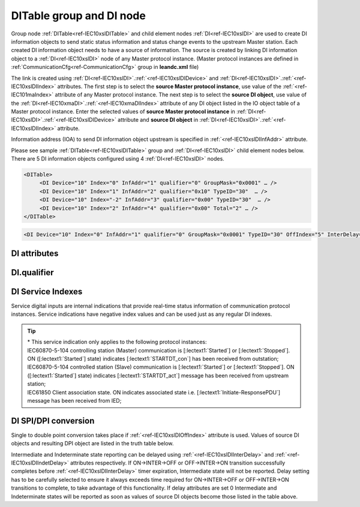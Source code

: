 
.. _docref-IEC10xslDITable:
.. _ref-IEC10xslDITable:
.. _ref-IEC10xslDI:

DITable group and DI node
-------------------------

Group node :ref:`DITable<ref-IEC10xslDITable>` and child element nodes :ref:`DI<ref-IEC10xslDI>` are used to create DI information objects to send static status 
information and status change events to the upstream Master station.
Each created DI information object needs to have a source of information.
The source is created by linking DI information object to a :ref:`DI<ref-IEC10xslDI>` node of any Master protocol instance. 
(Master protocol instances are defined in :ref:`CommunicationCfg<ref-CommunicationCfg>` group in **leandc.xml** file)

The link is created using :ref:`DI<ref-IEC10xslDI>`.\ :ref:`<ref-IEC10xslDIDevice>` \ and :ref:`DI<ref-IEC10xslDI>`.\ :ref:`<ref-IEC10xslDIIndex>` \ attributes.
The first step is to select the **source Master protocol instance**, use value of the :ref:`<ref-IEC101maIndex>` attribute of any Master protocol instance.
The next step is to select the **source DI object**, use value of the :ref:`DI<ref-IEC10xmaDI>`.\ :ref:`<ref-IEC10xmaDIIndex>` \ attribute of any DI object listed in the IO object table of a Master protocol instance.
Enter the selected values of **source Master protocol instance** in :ref:`DI<ref-IEC10xslDI>`.\ :ref:`<ref-IEC10xslDIDevice>` \
attribute and **source DI object** in :ref:`DI<ref-IEC10xslDI>`.\ :ref:`<ref-IEC10xslDIIndex>` \ attribute.

Information address (IOA) to send DI information object upstream is specified in :ref:`<ref-IEC10xslDIInfAddr>` \ attribute.

Please see sample :ref:`DITable<ref-IEC10xslDITable>` group and :ref:`DI<ref-IEC10xslDI>` child element nodes below. 
There are 5 DI information objects configured using 4 :ref:`DI<ref-IEC10xslDI>` nodes.

.. code-block:: none

   <DITable>
	<DI Device="10" Index="0" InfAddr="1" qualifier="0" GroupMask="0x0001" … />
	<DI Device="10" Index="1" InfAddr="2" qualifier="0x10" TypeID="30"  … />
	<DI Device="10" Index="-2" InfAddr="3" qualifier="0x00" TypeID="30"  … />
	<DI Device="10" Index="2" InfAddr="4" qualifier="0x00" Total="2" … />
   </DITable>

.. include-file:: sections/Include/sample_node.rstinc "" ":ref:`DI<ref-IEC10xslDI>`"

.. code-block:: none

   <DI Device="10" Index="0" InfAddr="1" qualifier="0" GroupMask="0x0001" TypeID="30" OffIndex="5" InterDelay="8000" IndetDelay="3500" Total="2" Name="CB position" />

.. include-file:: sections/Include/tip_order.rstinc "" ":ref:`DI<ref-IEC10xslDI>`"

DI attributes
^^^^^^^^^^^^^

.. _ref-IEC10xslDIAttributes:

.. include-file:: sections/Include/table_attrs.rstinc "" "IEC60870-5-101/104 Slave DI attributes"

.. include-file:: sections/Include/IEC10xsl_Device.rstinc "" ".. _ref-IEC10xslDIDevice:" "DI" "source" "Source"

   * :attr:     .. _ref-IEC10xslDIIndex:

                :xmlref:`Index`
     :val:      -8...2\ :sup:`32`\  - 8
     :def:      n/a
     :desc:     Source DI object. Any DI element node of the selected Master protocol instance can be used as a source.
		Use value of the :ref:`DI<ref-IEC10xmaDI>`.\ :ref:`<ref-IEC10xmaDIIndex>` \ attribute of any DI object listed in the IO table of the selected Master protocol instance.
		In addition to regular DIs there are internal indications available.
		Internal indications are used to monitor real-time status of the source protocol instance.
		Each internal indication has a service index and they are summarized in the table :numref:`ref-IEC10xslDIServiceIndex`.
		:inlinetip:`Indexes don't have to be arranged in ascending order.`

.. include-file:: sections/Include/IEC10xsl_IOA.rstinc "" ".. _ref-IEC10xslDIInfAddr:" "DI" "send object to"

   * :attr:     .. _ref-IEC10xslDIqualifier:

                :xmlref:`qualifier`
     :val:      0...255 or 0x00...0xFF
     :def:      0x00
     :desc:     Internal object qualifier to enable customized data processing.
		See table :numref:`ref-IEC10xslDIqualifierBits` for internal object qualifier description.
		:inlinetip:`Attribute is optional and doesn't have to be included in configuration, default value will be used if omitted.`

   * :attr:     .. _ref-IEC10xslDIGroupMask:

                :xmlref:`GroupMask`
     :val:      0...65535 or 0x0000...0xFFFF
     :def:      0x0000
     :desc:     Include object in Interrogation group/groups.
		Each bit of the group mask attribute needs to be set in order to include object in a particular interrogation group.
		Please refer to the table :numref:`ref-IEC10xslGroupMask` for more information.
		:inlinetip:`Attribute is optional and doesn't have to be included in configuration, default value will be used if omitted.`

   * :attr:     .. _ref-IEC10xslDITypeID:

                :xmlref:`TypeID`
     :val:      See table :numref:`ref-IEC10xslDITypeIDValues`
     :def:      2 [M_SP_TA_1] or 30 [M_SP_TB_1]
     :desc:     Use this ASDU Type to send a DI event.
		Attribute also affects ASDU type of the static data (e.g. Single or Double status information) being reported to General interrogation request.
		:inlinetip:`Attribute is optional and doesn't have to be included in configuration, default value will be used if omitted.`

   * :attr:     .. _ref-IEC10xslDIOffIndex:

                :xmlref:`OffIndex`
     :val:      -8...2\ :sup:`32`\  - 8
     :def:      Same as :ref:`<ref-IEC10xslDIIndex>`
     :desc:     DI object index of the second single point used as a source for conversion to double status indication.
		Resulting Double point will have ON value when source DI object specified in :ref:`<ref-IEC10xslDIIndex>` attribute is ON.
		Resulting Double point will have OFF value when source DI object specified in :xmlref:`OffIndex` attribute is ON.
		See table :numref:`ref-IEC10xslDISPIDPI` for additional information.
		:inlinetip:`Attribute is optional and doesn't have to be included in configuration, no conversion will take place if this attribute is omitted.`

   * :attr:     .. _ref-IEC10xslDIInterDelay:

                :xmlref:`InterDelay`
     :val:      0...2\ :sup:`32`\  - 1
     :def:      10000 msec
     :desc:     Intermediate state reporting delay in milliseconds used when single status information objects are converted to double point objects.
		Intermediate state of the resulting DPI will not be reported if it doesn't exceed configured delay.
		(default value 10000 - event will be generated if Intermediate state lasts longer than 10 seconds)
		:inlinetip:`Attribute is optional and doesn't have to be included in configuration, default value will be used if omitted.`

   * :attr:     .. _ref-IEC10xslDIIndetDelay:

                :xmlref:`IndetDelay`
     :val:      0...2\ :sup:`32`\  - 1
     :def:      5000 msec
     :desc:     Indeterminate (error) state reporting delay in milliseconds used when single status information objects are converted to double point objects.
		Indeterminate (error) state of the resulting DPI will not be reported if it doesn't exceed configured delay.
		(default value 5000 - event will be generated if Indeterminate (error) state lasts longer than 5 seconds)
		:inlinetip:`Attribute is optional and doesn't have to be included in configuration, default value will be used if omitted.`

.. include-file:: sections/Include/Total.rstinc "" ".. _ref-IEC10xslDITotal:" ":ref:`<ref-IEC10xslDIIndex>` and :ref:`<ref-IEC10xslDIInfAddr>`" ":ref:`DI<ref-IEC10xslDI>`" "16777214"

.. include-file:: sections/Include/Name.rstinc ""

DI.qualifier
^^^^^^^^^^^^

.. _ref-IEC10xslDIqualifierBits:

.. include-file:: sections/Include/table_flags.rstinc "" "IEC60870-5-101/104 Slave DI internal qualifier" ":ref:`<ref-IEC10xslDIqualifier>`" "DI internal qualifier"

   * :attr:     Bit 0
     :val:      xxxx.xxx0
     :desc:     DI object **will not** be inverted (ON = 1; OFF = 0 for [:lectext1:`M_SP_NA_1`] type and ON = 2; OFF = 1; INTER = 0; INVALID = 3 for [:lectext1:`M_DP_NA_1`] type)

   * :(attr):
     :val:      xxxx.xxx1
     :desc:     DI object **will** be inverted (ON = 0; OFF = 1 for [:lectext1:`M_SP_NA_1`] type and ON = 1; OFF = 2; INTER = 0; INVALID = 3 for [:lectext1:`M_DP_NA_1`] type)

   * :attr:     Bit 1
     :val:      xxxx.xx0x
     :desc:     Additional 'Zero' DI event generation **disabled**

   * :(attr):
     :val:      xxxx.xx1x
     :desc:     Additional 'Zero' DI event generation **enabled**. An OFF event will be internally generated following every sent DI ON event. DI object will always have OFF value in Interrogation responses.

   * :attr:     Bit 2
     :val:      xxxx.x0xx
     :desc:     DI events **enabled**. DI event will be sent upstream if state of the object changes or new event is received from the source communication protocol instance

   * :(attr):
     :val:      xxxx.x1xx
     :desc:     DI events **disabled**

   * :attr:     Bit 3
     :val:      xxxx.0xxx
     :desc:     DI object will be **included** in General Interrogation response

   * :(attr):
     :val:      xxxx.1xxx
     :desc:     DI object will be **excluded** from General Interrogation response

.. include-file:: sections/Include/hidden_IEC10xslDIqualifier.rstinc "internal"

   * :attr:     Bit 5
     :val:      xx0x.xxxx
     :desc:     Use time tag of the **last** event when 2 Single Point objects are merged into a Double Point object. e.g. in transition ON->INTER->OFF time tag of the INTER->OFF event will be used for resulting DPI.

   * :(attr):
     :val:      xx1x.xxxx
     :desc:     Use time tag of the **first** event when 2 Single Point objects are merged into a Double Point object. e.g. in transition ON->INTER->OFF time tag of the ON->INTER event will be used for resulting DPI.

   * :attr:     Bit 6
     :val:      x0xx.xxxx
     :desc:     **All** DI events will be sent upstream

   * :(attr):
     :val:      x1xx.xxxx
     :desc:     DI events with **OFF** values or with set [:lectext1:`IV`] bit will be discarded. :inlinetip:`This option is only used for backward compatibility.`

   * :attr:     Bit 7
     :val:      0xxx.xxxx
     :desc:     DI is **enabled** and will be sent upstream

   * :(attr):
     :val:      1xxx.xxxx
     :desc:     DI is **disabled** and will not be sent upstream

   * :attr:     Bit 4
     :val:      Any
     :desc:     Bits reserved for future use

.. include-file:: sections/Include/IEC60870_DI_TypeID.rstinc "" ".. _ref-IEC10xslDITypeIDValues:" "IEC60870-5-101/104 Slave DI TypeID"

DI Service Indexes
^^^^^^^^^^^^^^^^^^

Service digital inputs are internal indications that provide real-time status information of communication protocol instances.
Service indications have negative index values and can be used just as any regular DI indexes.

.. _ref-IEC10xslDIServiceIndex:

.. field-list-table:: IEC60870-5-101/104 Slave Service DI indexes
   :class: table table-condensed table-bordered longtable
   :spec: |C{0.25}|C{0.25}|S{0.5}|
   :header-rows: 1

   * :attr,10: Index value
     :val,10:  Object value
     :desc,80: Description

   * :attr:     -2 
                (0xFFFFFFFE)
     :val:      ON
     :desc:     Communication between leandc and peer station is running, peer station is **Online**. This service index can be used for any protocol instance.

   * :(attr):
     :val:      OFF
     :desc:     Communication between leandc and peer station is lost, peer station is **Offline**. This service index can be used for any protocol instance.

   * :attr:     -3 
                (0xFFFFFFFD)
     :val:      ON
     :desc:     Communication between leandc and peer station is **Enabled**. This service index can be used for any protocol instance.

   * :(attr):
     :val:      OFF
     :desc:     Communication  between leandc and peer station is **Disabled**. This service index can be used for any protocol instance.

   * :attr:     -4\*
                (0xFFFFFFFC)
     :val:      ON
     :desc:     Communication to peer station is **Started**. Refer to the comment below for the list of protocol instances that provide this service indication. 

   * :(attr):
     :val:      OFF
     :desc:     Communication to peer station is **Stopped**. Refer to the comment below for the list of protocol instances that provide this service indication.

   * :attr:     -5 
                (0xFFFFFFFB)
     :val:      ON
     :desc:     Only used for protocol instances linked to UART hardware node; State of the UART Ring Indicator RI pin(9) is **active (+12V)**. This service DI can be used only if  :ref:`<ref-UART>`.\ :ref:`<ref-UARTCtrlRdTimer>` \ attribute is defined.

   * :(attr):
     :val:      OFF
     :desc:     Only used for protocol instances linked to UART hardware node; State of the UART Ring Indicator RI pin(9) is **not active (-12V)**. This service DI can be used only if :ref:`<ref-UART>`.\ :ref:`<ref-UARTCtrlRdTimer>` \ attribute is defined.

   * :attr:     -1 and -6...-8
     :val:      Any
     :desc:     Internal indications reserved for future use

.. tip::

   | \* This service indication only applies to the following protocol instances:
   | IEC60870-5-104 controlling station (Master) communication is [:lectext1:`Started`] or [:lectext1:`Stopped`]. ON ([:lectext1:`Started`] state) indicates [:lectext1:`STARTDT_con`] has been received from outstation;
   | IEC60870-5-104 controlled station (Slave) communication is [:lectext1:`Started`] or [:lectext1:`Stopped`]. ON ([:lectext1:`Started`] state) indicates [:lectext1:`STARTDT_act`] message has been received from upstream station;
   | IEC61850 Client association state. ON indicates associated state i.e. [:lectext1:`Initiate-ResponsePDU`] message has been received from IED;

DI SPI/DPI conversion
^^^^^^^^^^^^^^^^^^^^^

Single to double point conversion takes place if :ref:`<ref-IEC10xslDIOffIndex>` attribute is used.
Values of source DI objects and resulting DPI object are listed in the truth table below.


.. _ref-IEC10xslDISPIDPI:

.. field-list-table:: IEC60870-5-101/104 Slave SPI/DPI truth table
   :class: table table-condensed table-bordered longtable
   :spec: |C{0.20}|C{0.20}|S{0.55}|
   :header-rows: 1

   * :onval,18: Value of :ref:`<ref-IEC10xslDIIndex>` DI
     :offval,18:  Value of :ref:`<ref-IEC10xslDIOffIndex>` DI
     :result,64: Resulting DPI

   * :onval:    OFF (0)
     :offval:   OFF (0)
     :result:   Intermediate (0)

   * :onval:    OFF (0)
     :offval:   ON (1)
     :result:   OFF (1)

   * :onval:    ON (1)
     :offval:   OFF (0)
     :result:   ON (2)

   * :onval:    ON (1)
     :offval:   ON (1)
     :result:   Indeterminate (error) (3)

   * :onval:    Other
     :offval:   Other
     :result:   Indeterminate (error) (3)

Intermediate and Indeterminate state reporting can be delayed using :ref:`<ref-IEC10xslDIInterDelay>` and :ref:`<ref-IEC10xslDIIndetDelay>` attributes respectively.
If ON->INTER->OFF or OFF->INTER->ON transition successfully completes before :ref:`<ref-IEC10xslDIInterDelay>` timer expiration, Intermediate state will not be reported.
Delay setting has to be carefully selected to ensure it always exceeds time required for ON->INTER->OFF or OFF->INTER->ON transitions to complete, to take advantage of this functionality.
If delay attributes are set 0 Intermediate and Indeterminate states will be reported as soon as values of source DI objects become those listed in the table above.

